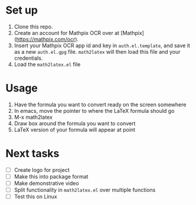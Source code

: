 * Set up

  1. Clone this repo.
  2. Create an account for Mathpix OCR over at [Mathpix](https://mathpix.com/ocr).
  3. Insert your Mathpix OCR app id and key in ~auth.el.template~, and save it
     as a new ~auth.el.gpg~ file. ~math2latex~ will then load this file and your
     credentials.
  4. Load the ~math2latex.el~ file

* Usage

  1. Have the formula you want to convert ready on the screen somewhere
  2. In emacs, move the pointer to where the LaTeX formula should go
  3. M-x math2latex
  4. Draw box around the formula you want to convert
  5. LaTeX version of your formula will appear at point

* Next tasks

  - [ ] Create logo for project
  - [ ] Make this into package format
  - [ ] Make demonstrative video
  - [ ] Split functionality in ~math2latex.el~ over multiple functions
  - [ ] Test this on Linux
